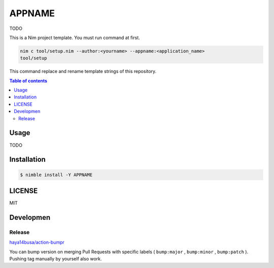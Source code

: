 ====
APPNAME
====

|nimble-version| |nimble-install| |gh-actions|

TODO

This is a Nim project template.
You must run command at first.

.. code-block:: shell

   nim c tool/setup.nim --author:<yourname> --appname:<application_name>
   tool/setup

This command replace and rename template strings of this repository.

.. contents:: Table of contents

Usage
=====

TODO

Installation
============

.. code-block:: shell

   $ nimble install -Y APPNAME

LICENSE
=======

MIT

Developmen
==========

Release
-------

`haya14busa/action-bumpr <https://github.com/haya14busa/action-bumpr>`_

You can bump version on merging Pull Requests with specific labels ( ``bump:major`` , ``bump:minor`` , ``bump:patch`` ). Pushing tag manually by yourself also work.

.. |gh-actions| image:: https://github.com/jiro4989/APPNAME/workflows/build/badge.svg
   :target: https://github.com/jiro4989/APPNAME/actions
.. |nimble-version| image:: https://nimble.directory/ci/badges/APPNAME/version.svg
   :target: https://nimble.directory/ci/badges/APPNAME/nimdevel/output.html
.. |nimble-install| image:: https://nimble.directory/ci/badges/APPNAME/nimdevel/status.svg
   :target: https://nimble.directory/ci/badges/APPNAME/nimdevel/output.html
